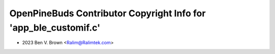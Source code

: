 =================================================================
OpenPineBuds Contributor Copyright Info for 'app_ble_customif.c'
=================================================================

* 2023 Ben V. Brown <Ralim@Ralimtek.com>
